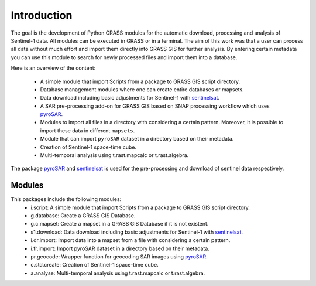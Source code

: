 Introduction
============
The goal is the development of Python GRASS modules for the automatic download, processing and analysis of Sentinel-1
data. All modules can be executed in GRASS or in a terminal. The aim of this work was that a user can process all data
without much effort and import them directly into GRASS GIS for further analysis. By entering certain metadata you can
use this module to search for newly processed files and import them into a database.


Here is an overview of the content:

    * A simple module that import Scripts from a package to GRASS GIS script directory.
    * Database management modules where one can create entire databases or mapsets.
    * Data download including basic adjustments for Sentinel-1 with `sentinelsat`_.
    * A SAR pre-processing add-on for GRASS GIS based on SNAP processing workflow which uses `pyroSAR`_.
    * Modules to import all files in a directory with considering a certain pattern.  Moreover, it is possible to import
      these data in different ``mapsets``.
    * Module that can import ``pyroSAR`` dataset in a directory based on their metadata.
    * Creation of Sentinel-1 space-time cube.
    * Multi-temporal analysis using t.rast.mapcalc or t.rast.algebra.

The package `pyroSAR`_ and `sentinelsat`_ is used for the pre-processing and download of sentinel data respectively.

Modules
-------
This packages include the following modules:
    * i.script: A simple module that import Scripts from a package to GRASS GIS script directory.
    * g.database: Create a GRASS GIS Database.
    * g.c.mapset: Create a mapset in a GRASS GIS Database if it is not existent.
    * s1.download: Data download including basic adjustments for Sentinel-1 with `sentinelsat`_.
    * i.dr.import: Import data into a mapset from a file with considering a certain pattern.
    * i.fr.import: Import pyroSAR dataset in a directory based on their metadata.
    * pr.geocode: Wrapper function for geocoding SAR images using `pyroSAR`_.
    * c.std.create: Creation of Sentinel-1 space-time cube.
    * a.analyse: Multi-temporal analysis using t.rast.mapcalc or t.rast.algebra.

.. _pyroSAR: https://github.com/johntruckenbrodt/pyroSAR
.. _sentinelsat: https://github.com/sentinelsat/sentinelsat